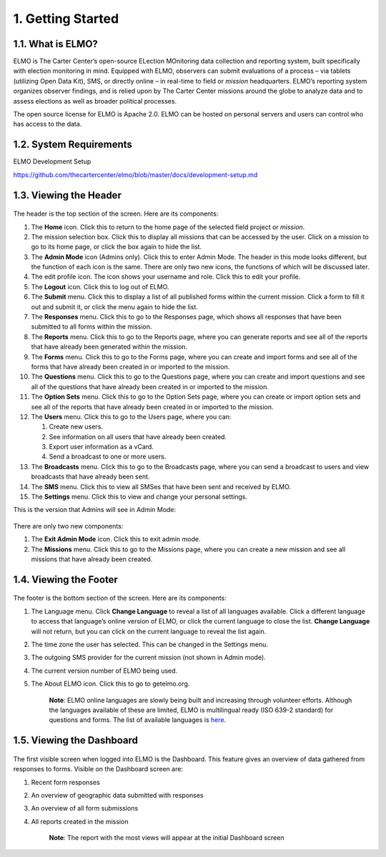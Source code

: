 1. Getting Started
~~~~~~~~~~~~~~~~~~

1.1. What is ELMO?
^^^^^^^^^^^^^^^^^^

ELMO is The Carter Center’s open-source ELection MOnitoring data
collection and reporting system, built specifically with election
monitoring in mind. Equipped with ELMO, observers can submit evaluations
of a process – via tablets (utilizing Open Data Kit), SMS, or directly
online – in real-time to field or *mission* headquarters. ELMO’s
reporting system organizes observer findings, and is relied upon by The
Carter Center missions around the globe to analyze data and to assess
elections as well as broader political processes.

The open source license for ELMO is Apache 2.0. ELMO can be hosted on
personal servers and users can control who has access to the data.

1.2. System Requirements
^^^^^^^^^^^^^^^^^^^^^^^^

ELMO Development Setup

https://github.com/thecartercenter/elmo/blob/master/docs/development-setup.md

1.3. Viewing the Header
^^^^^^^^^^^^^^^^^^^^^^^

.. figure:: Top-Header-edited.png
   :alt: 

The header is the top section of the screen. Here are its components:

1.  The **Home** icon. Click this to return to the home page of the
    selected field project or *mission*.
2.  The mission selection box. Click this to display all missions that
    can be accessed by the user. Click on a mission to go to its home
    page, or click the box again to hide the list.
3.  The **Admin Mode** icon (Admins only). Click this to enter Admin
    Mode. The header in this mode looks different, but the function of
    each icon is the same. There are only two new icons, the functions
    of which will be discussed later.
4.  The edit profile icon. The icon shows your username and role. Click
    this to edit your profile.
5.  The **Logout** icon. Click this to log out of ELMO.
6.  The **Submit** menu. Click this to display a list of all published
    forms within the current mission. Click a form to fill it out and
    submit it, or click the menu again to hide the list.
7.  The **Responses** menu. Click this to go to the Responses page,
    which shows all responses that have been submitted to all forms
    within the mission.
8.  The **Reports** menu. Click this to go to the Reports page, where
    you can generate reports and see all of the reports that have
    already been generated within the mission.
9.  The **Forms** menu. Click this to go to the Forms page, where you
    can create and import forms and see all of the forms that have
    already been created in or imported to the mission.
10. The **Questions** menu. Click this to go to the Questions page,
    where you can create and import questions and see all of the
    questions that have already been created in or imported to the
    mission.
11. The **Option Sets** menu. Click this to go to the Option Sets page,
    where you can create or import option sets and see all of the
    reports that have already been created in or imported to the
    mission.
12. The **Users** menu. Click this to go to the Users page, where you
    can:

    1. Create new users.
    2. See information on all users that have already been created.
    3. Export user information as a vCard.
    4. Send a broadcast to one or more users.

13. The **Broadcasts** menu. Click this to go to the Broadcasts page,
    where you can send a broadcast to users and view broadcasts that
    have already been sent.
14. The **SMS** menu. Click this to view all SMSes that have been sent
    and received by ELMO.
15. The **Settings** menu. Click this to view and change your personal
    settings.

This is the version that Admins will see in Admin Mode:

.. figure:: Top-Header-admin-edited.png
   :alt: 

There are only two new components:

1. The **Exit Admin Mode** icon. Click this to exit admin mode.
2. The **Missions** menu. Click this to go to the Missions page, where
   you can create a new mission and see all missions that have already
   been created.

1.4. Viewing the Footer
^^^^^^^^^^^^^^^^^^^^^^^

.. figure:: viewing_footer.png
   :alt: Bottom header edited

The footer is the bottom section of the screen. Here are its components:

1. The Language menu. Click **Change Language** to reveal a list of
   all languages available. Click a different language to access that
   language’s online version of ELMO, or click the current language to
   close the list. **Change Language** will not return, but you can
   click on the current language to reveal the list again.
2. The time zone the user has selected. This can be changed in the
   Settings menu.
3. The outgoing SMS provider for the current mission (not shown in Admin
   mode).
4. The current version number of ELMO being used.
5. The About ELMO icon. Click this to go to getelmo.org.

    **Note**: ELMO online languages are slowly being built and
    increasing through volunteer efforts. Although the languages
    available of these are limited, ELMO is multilingual ready (ISO
    639-2 standard) for questions and forms. The list of available
    languages is
    `here <https://www.loc.gov/standards/iso639-2/php/code_list.php>`__.

1.5. Viewing the Dashboard
^^^^^^^^^^^^^^^^^^^^^^^^^^

.. figure:: ELMO-101-dashboard.png
   :alt: ELMO-101-dashboard

The first visible screen when logged into ELMO is the Dashboard. This
feature gives an overview of data gathered from responses to forms.
Visible on the Dashboard screen are:

1. Recent form responses
2. An overview of geographic data submitted with responses
3. An overview of all form submissions
4. All reports created in the mission

    **Note**: The report with the most views will appear at the initial
    Dashboard screen
